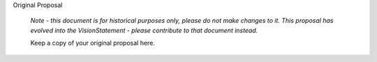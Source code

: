 Original Proposal

  *Note - this document is for historical purposes only, 
  please do not make changes to it. This proposal has evolved 
  into the VisionStatement - please contribute to that document 
  instead.*

  Keep a copy of your original proposal here.
  